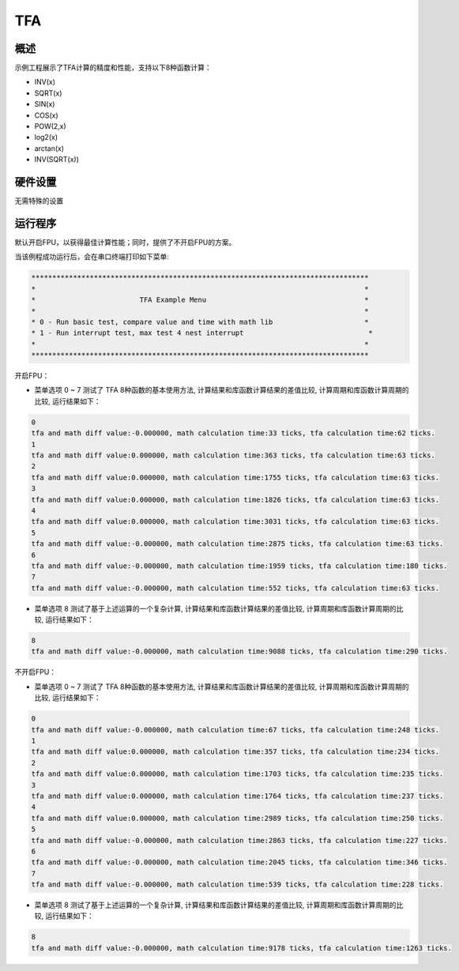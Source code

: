 .. _tfa:

TFA
======

概述
------

示例工程展示了TFA计算的精度和性能，支持以下8种函数计算：

- INV(x)

- SQRT(x)

- SIN(x)

- COS(x)

- POW(2,x)

- log2(x)

- arctan(x)

- INV(SQRT(x))

硬件设置
------------

无需特殊的设置

运行程序
------------

默认开启FPU，以获得最佳计算性能；同时，提供了不开启FPU的方案。

当该例程成功运行后，会在串口终端打印如下菜单:


.. code-block:: console

   *********************************************************************************
   *                                                                               *
   *                         TFA Example Menu                                      *
   *                                                                               *
   * 0 - Run basic test, compare value and time with math lib                      *
   * 1 - Run interrupt test, max test 4 nest interrupt                              *
   *                                                                               *
   *********************************************************************************

开启FPU：

- 菜单选项 0 ~ 7 测试了 TFA 8种函数的基本使用方法, 计算结果和库函数计算结果的差值比较, 计算周期和库函数计算周期的比较, 运行结果如下：

.. code-block:: console

   0
   tfa and math diff value:-0.000000, math calculation time:33 ticks, tfa calculation time:62 ticks.
   1
   tfa and math diff value:0.000000, math calculation time:363 ticks, tfa calculation time:63 ticks.
   2
   tfa and math diff value:0.000000, math calculation time:1755 ticks, tfa calculation time:63 ticks.
   3
   tfa and math diff value:0.000000, math calculation time:1826 ticks, tfa calculation time:63 ticks.
   4
   tfa and math diff value:0.000000, math calculation time:3031 ticks, tfa calculation time:63 ticks.
   5
   tfa and math diff value:-0.000000, math calculation time:2875 ticks, tfa calculation time:63 ticks.
   6
   tfa and math diff value:-0.000000, math calculation time:1959 ticks, tfa calculation time:180 ticks.
   7
   tfa and math diff value:-0.000000, math calculation time:552 ticks, tfa calculation time:63 ticks.

- 菜单选项 8 测试了基于上述运算的一个复杂计算, 计算结果和库函数计算结果的差值比较, 计算周期和库函数计算周期的比较, 运行结果如下：

.. code-block:: console

   8
   tfa and math diff value:-0.000000, math calculation time:9088 ticks, tfa calculation time:290 ticks.

不开启FPU：

- 菜单选项 0 ~ 7 测试了 TFA 8种函数的基本使用方法, 计算结果和库函数计算结果的差值比较, 计算周期和库函数计算周期的比较, 运行结果如下：

.. code-block:: console

   0
   tfa and math diff value:-0.000000, math calculation time:67 ticks, tfa calculation time:248 ticks.
   1
   tfa and math diff value:0.000000, math calculation time:357 ticks, tfa calculation time:234 ticks.
   2
   tfa and math diff value:0.000000, math calculation time:1703 ticks, tfa calculation time:235 ticks.
   3
   tfa and math diff value:0.000000, math calculation time:1764 ticks, tfa calculation time:237 ticks.
   4
   tfa and math diff value:0.000000, math calculation time:2989 ticks, tfa calculation time:250 ticks.
   5
   tfa and math diff value:-0.000000, math calculation time:2863 ticks, tfa calculation time:227 ticks.
   6
   tfa and math diff value:-0.000000, math calculation time:2045 ticks, tfa calculation time:346 ticks.
   7
   tfa and math diff value:-0.000000, math calculation time:539 ticks, tfa calculation time:228 ticks.

- 菜单选项 8 测试了基于上述运算的一个复杂计算, 计算结果和库函数计算结果的差值比较, 计算周期和库函数计算周期的比较, 运行结果如下：

.. code-block:: console

   8
   tfa and math diff value:-0.000000, math calculation time:9178 ticks, tfa calculation time:1263 ticks.
